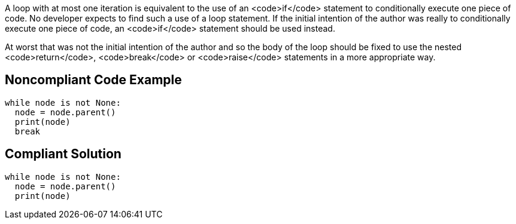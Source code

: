 A loop with at most one iteration is equivalent to the use of an <code>if</code> statement to conditionally execute one piece of code. No developer expects to find such a use of a loop statement. If the initial intention of the author was really to conditionally execute one piece of code, an <code>if</code> statement should be used instead.

At worst that was not the initial intention of the author and so the body of the loop should be fixed to use the nested <code>return</code>, <code>break</code> or <code>raise</code> statements in a more appropriate way.

== Noncompliant Code Example

----
while node is not None:
  node = node.parent()
  print(node)
  break
----

== Compliant Solution

----
while node is not None:
  node = node.parent()
  print(node)
----
